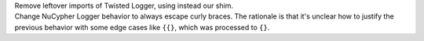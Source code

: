 | Remove leftover imports of Twisted Logger, using instead our shim.
| Change NuCypher Logger behavior to always escape curly braces. The rationale is that it's unclear how to justify the previous behavior with some edge cases like ``{{}``, which was processed to ``{}``.
